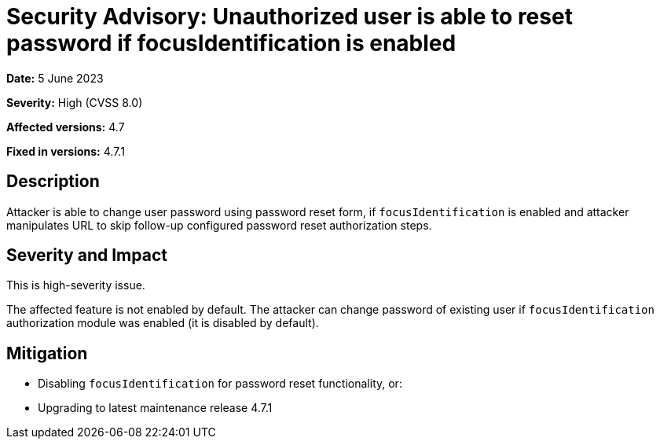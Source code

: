 = Security Advisory: Unauthorized user is able to reset password if focusIdentification is enabled
:page-display-order: 16
:page-moved-from: /midpoint/reference/security/advisories/016-unauth-user-is-able-to-reset-password
:page-upkeep-status: green

*Date:* 5 June 2023

*Severity:* High (CVSS 8.0)

*Affected versions:* 4.7

*Fixed in versions:* 4.7.1


== Description

Attacker is able to change user password using password reset form, if `focusIdentification` is enabled and attacker manipulates URL to skip follow-up configured password reset authorization steps.

== Severity and Impact

This is high-severity issue.

The affected feature is not enabled by default.
The attacker can change password of existing user if `focusIdentification` authorization module was enabled (it is disabled by default).

== Mitigation

* Disabling `focusIdentification` for password reset functionality, or:
* Upgrading to latest maintenance release 4.7.1
